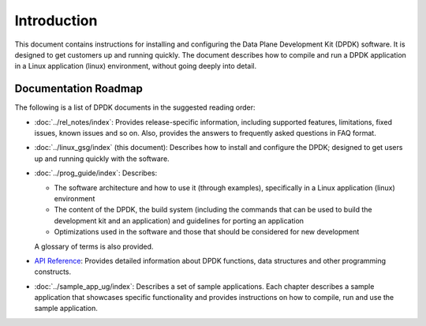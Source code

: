 ..  SPDX-License-Identifier: BSD-3-Clause
    Copyright(c) 2010-2014 Intel Corporation.

Introduction
============

This document contains instructions for installing and configuring the Data Plane Development Kit (DPDK) software.
It is designed to get customers up and running quickly.
The document describes how to compile and run a DPDK application in a Linux application (linux) environment,
without going deeply into detail.

Documentation Roadmap
---------------------

The following is a list of DPDK documents in the suggested reading order:

*   :doc:`../rel_notes/index`: Provides release-specific information, including supported features, limitations, fixed issues, known issues and so on.
    Also, provides the answers to frequently asked questions in FAQ format.

*   :doc:`../linux_gsg/index` (this document): Describes how to install and configure the DPDK; designed to get users up and running quickly with the software.

*   :doc:`../prog_guide/index`: Describes:

    *   The software architecture and how to use it (through examples), specifically in a Linux application (linux) environment

    *   The content of the DPDK, the build system (including the commands that can be used to build the development kit and
        an application) and guidelines for porting an application

    *   Optimizations used in the software and those that should be considered for new development

    A glossary of terms is also provided.

*   `API Reference <../../../api/html/index.html>`_: Provides detailed information about DPDK functions, data structures and other programming constructs.

*   :doc:`../sample_app_ug/index`: Describes a set of sample applications.
    Each chapter describes a sample application that showcases specific functionality and provides instructions on how to compile, run and use the sample application.
